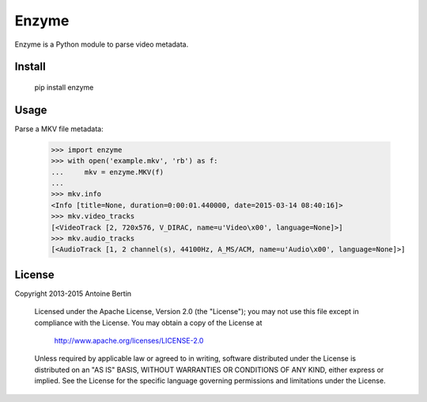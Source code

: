 Enzyme
======

Enzyme is a Python module to parse video metadata.

.. image:: https://travis-ci.org/Diaoul/enzyme.png?branch=master
    :target: https://travis-ci.org/Diaoul/enzyme

Install
-------

    pip install enzyme

Usage
-----

Parse a MKV file metadata:

    >>> import enzyme
    >>> with open('example.mkv', 'rb') as f:
    ...     mkv = enzyme.MKV(f)
    ... 
    >>> mkv.info
    <Info [title=None, duration=0:00:01.440000, date=2015-03-14 08:40:16]>
    >>> mkv.video_tracks
    [<VideoTrack [2, 720x576, V_DIRAC, name=u'Video\x00', language=None]>]
    >>> mkv.audio_tracks
    [<AudioTrack [1, 2 channel(s), 44100Hz, A_MS/ACM, name=u'Audio\x00', language=None]>]

License
-------

Copyright 2013-2015 Antoine Bertin

   Licensed under the Apache License, Version 2.0 (the "License");
   you may not use this file except in compliance with the License.
   You may obtain a copy of the License at

     http://www.apache.org/licenses/LICENSE-2.0

   Unless required by applicable law or agreed to in writing, software
   distributed under the License is distributed on an "AS IS" BASIS,
   WITHOUT WARRANTIES OR CONDITIONS OF ANY KIND, either express or implied.
   See the License for the specific language governing permissions and
   limitations under the License.
